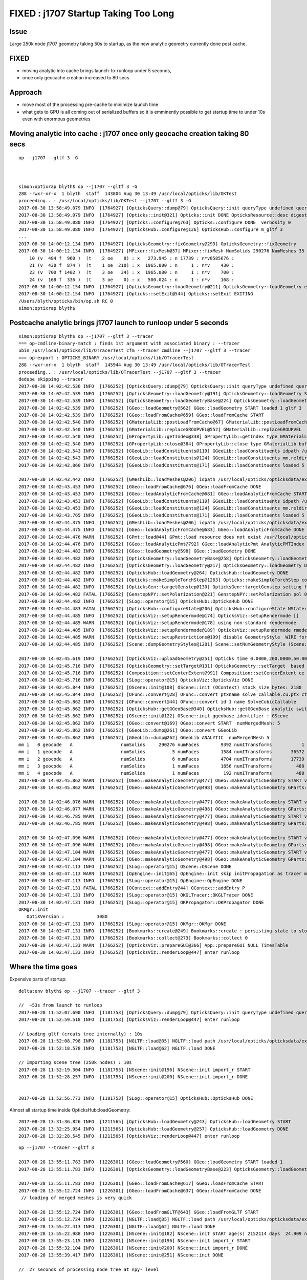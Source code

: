 FIXED : j1707 Startup Taking Too Long 
=========================================

Issue
---------

Large 250k node j1707 geometry taking 50s to startup, as the new analytic
geometry currently done post cache.

FIXED 
-------

* moving analytic into cache brings launch-to-runloop under 5 seconds, 
* once only geocache creation increased to 80 secs


Approach
------------

* move most of the processing pre-cache to minimize launch time
* what gets to GPU is all coming out of serialized buffers so it is emminently possible to 
  get startup time to under 10s even with enormous geometries


Moving analytic into cache : j1707 once only geocache creation taking 80 secs
----------------------------------------------------------------------------------

::

    op --j1707 --gltf 3 -G 



    simon:optixrap blyth$ op --j1707 --gltf 3 -G
    288 -rwxr-xr-x  1 blyth  staff  143804 Aug 30 13:49 /usr/local/opticks/lib/OKTest
    proceeding.. : /usr/local/opticks/lib/OKTest --j1707 --gltf 3 -G
    2017-08-30 13:58:49.079 INFO  [1764927] [OpticksQuery::dump@79] OpticksQuery::init queryType undefined query_string all query_name NULL query_index 0 query_depth 0 no_selection 1
    2017-08-30 13:58:49.079 INFO  [1764927] [Opticks::init@321] Opticks::init DONE OpticksResource::desc digest a181a603769c1f98ad927e7367c7aa51 age.tot_seconds 154305 age.tot_minutes 2571.750 age.tot_hours 42.862 age.tot_days      1.786
    2017-08-30 13:58:49.080 INFO  [1764927] [Opticks::configure@763] Opticks::configure DONE  verbosity 0
    2017-08-30 13:58:49.080 INFO  [1764927] [OpticksHub::configure@126] OpticksHub::configure m_gltf 3
    ...
    2017-08-30 14:00:12.134 INFO  [1764927] [OpticksGeometry::fixGeometry@293] OpticksGeometry::fixGeometry
    2017-08-30 14:00:12.134 INFO  [1764927] [MFixer::fixMesh@37] MFixer::fixMesh NumSolids 290276 NumMeshes 35
        10 (v  484 f  960 )  (t    2 oe    0) : x   273.945 : n 17739 : n*v8585676 :                                    sMask : 975,981,987,993,999, 
        21 (v  430 f  874 )  (t    1 oe  210) : x  1965.000 : n     1 : n*v    430 :                                 unionLS1 : 290269, 
        23 (v  700 f 1402 )  (t    3 oe   34) : x  1965.000 : n     1 : n*v    700 :                               unionSteel : 290271, 
        24 (v  168 f  336 )  (t    3 oe    0) : x   500.024 : n     1 : n*v    168 :                             unionBlocker : 290273, 
    2017-08-30 14:00:12.154 INFO  [1764927] [OpticksGeometry::loadGeometry@211] OpticksGeometry::loadGeometry early exit due to --nogeocache/-G option 
    2017-08-30 14:00:12.154 INFO  [1764927] [Opticks::setExit@544] Opticks::setExit EXITING 
    /Users/blyth/opticks/bin/op.sh RC 0
    simon:optixrap blyth$ 



Postcache analytic brings j1707 launch to runloop under 5 seconds
---------------------------------------------------------------------

::

    simon:optixrap blyth$ op --j1707 --gltf 3 --tracer
    === op-cmdline-binary-match : finds 1st argument with associated binary : --tracer
    ubin /usr/local/opticks/lib/OTracerTest cfm --tracer cmdline --j1707 --gltf 3 --tracer
    === op-export : OPTICKS_BINARY /usr/local/opticks/lib/OTracerTest
    288 -rwxr-xr-x  1 blyth  staff  145944 Aug 30 13:49 /usr/local/opticks/lib/OTracerTest
    proceeding.. : /usr/local/opticks/lib/OTracerTest --j1707 --gltf 3 --tracer
    dedupe skipping --tracer 
    2017-08-30 14:02:42.536 INFO  [1766252] [OpticksQuery::dump@79] OpticksQuery::init queryType undefined query_string all query_name NULL query_index 0 query_depth 0 no_selection 1
    2017-08-30 14:02:42.539 INFO  [1766252] [OpticksGeometry::loadGeometry@191] OpticksGeometry::loadGeometry START, modifyGeometry? 0
    2017-08-30 14:02:42.539 INFO  [1766252] [OpticksGeometry::loadGeometryBase@224] OpticksGeometry::loadGeometryBase START 
    2017-08-30 14:02:42.539 INFO  [1766252] [GGeo::loadGeometry@562] GGeo::loadGeometry START loaded 1 gltf 3
    2017-08-30 14:02:42.539 INFO  [1766252] [GGeo::loadFromCache@659] GGeo::loadFromCache START
    2017-08-30 14:02:42.540 INFO  [1766252] [GMaterialLib::postLoadFromCache@67] GMaterialLib::postLoadFromCache  nore 0 noab 0 nosc 0 xxre 0 xxab 0 xxsc 0 fxre 0 fxab 0 fxsc 0 groupvel 1
    2017-08-30 14:02:42.540 INFO  [1766252] [GMaterialLib::replaceGROUPVEL@552] GMaterialLib::replaceGROUPVEL  ni 15
    2017-08-30 14:02:42.540 INFO  [1766252] [GPropertyLib::getIndex@338] GPropertyLib::getIndex type GMaterialLib TRIGGERED A CLOSE  shortname [Acrylic]
    2017-08-30 14:02:42.540 INFO  [1766252] [GPropertyLib::close@384] GPropertyLib::close type GMaterialLib buf 15,2,39,4
    2017-08-30 14:02:42.543 INFO  [1766252] [GGeoLib::loadConstituents@119] GGeoLib::loadConstituents idpath /usr/local/opticks/opticksdata/export/juno1707/g4_00.a181a603769c1f98ad927e7367c7aa51.dae
    2017-08-30 14:02:42.543 INFO  [1766252] [GGeoLib::loadConstituents@124] GGeoLib::loadConstituents mm.reldir GMergedMesh gp.reldir GParts MAX_MERGED_MESH  10
    2017-08-30 14:02:42.860 INFO  [1766252] [GGeoLib::loadConstituents@171] GGeoLib::loadConstituents loaded 5 ridx (  0,  1,  2,  3,  4,)

    2017-08-30 14:02:43.442 INFO  [1766252] [GMeshLib::loadMeshes@206] idpath /usr/local/opticks/opticksdata/export/juno1707/g4_00.a181a603769c1f98ad927e7367c7aa51.dae
    2017-08-30 14:02:43.453 INFO  [1766252] [GGeo::loadFromCache@676] GGeo::loadFromCache DONE
    2017-08-30 14:02:43.453 INFO  [1766252] [GGeo::loadAnalyticFromCache@681] GGeo::loadAnalyticFromCache START
    2017-08-30 14:02:43.453 INFO  [1766252] [GGeoLib::loadConstituents@119] GGeoLib::loadConstituents idpath /usr/local/opticks/opticksdata/export/juno1707/g4_00.a181a603769c1f98ad927e7367c7aa51.dae
    2017-08-30 14:02:43.453 INFO  [1766252] [GGeoLib::loadConstituents@124] GGeoLib::loadConstituents mm.reldir GMergedMeshAnalytic gp.reldir GPartsAnalytic MAX_MERGED_MESH  10
    2017-08-30 14:02:43.765 INFO  [1766252] [GGeoLib::loadConstituents@171] GGeoLib::loadConstituents loaded 5 ridx (  0,  1,  2,  3,  4,)
    2017-08-30 14:02:44.375 INFO  [1766252] [GMeshLib::loadMeshes@206] idpath /usr/local/opticks/opticksdata/export/juno1707/g4_00.a181a603769c1f98ad927e7367c7aa51.dae
    2017-08-30 14:02:44.475 INFO  [1766252] [GGeo::loadAnalyticFromCache@683] GGeo::loadAnalyticFromCache DONE
    2017-08-30 14:02:44.476 WARN  [1766252] [GPmt::load@44] GPmt::load resource does not exist /usr/local/opticks/opticksdata/export/juno/GPmt/0
    2017-08-30 14:02:44.476 INFO  [1766252] [GGeo::loadAnalyticPmt@792] GGeo::loadAnalyticPmt AnalyticPMTIndex 0 AnalyticPMTSlice ALL Path -
    2017-08-30 14:02:44.482 INFO  [1766252] [GGeo::loadGeometry@598] GGeo::loadGeometry DONE
    2017-08-30 14:02:44.482 INFO  [1766252] [OpticksGeometry::loadGeometryBase@258] OpticksGeometry::loadGeometryBase DONE 
    2017-08-30 14:02:44.482 INFO  [1766252] [OpticksGeometry::loadGeometry@217] OpticksGeometry::loadGeometry DONE 
    2017-08-30 14:02:44.482 INFO  [1766252] [OpticksHub::loadGeometry@264] OpticksHub::loadGeometry DONE
    2017-08-30 14:02:44.482 INFO  [1766252] [Opticks::makeSimpleTorchStep@1263] Opticks::makeSimpleTorchStep config  cfg NULL
    2017-08-30 14:02:44.482 INFO  [1766252] [OpticksGen::targetGenstep@130] OpticksGen::targetGenstep setting frame 3153 -0.6931,0.6589,0.2923,0.0000 0.6890,0.7248,0.0000,0.0000 -0.2119,0.2014,-0.9563,0.0000 4131.5200,-3927.3000,18648.1992,1.0000
    2017-08-30 14:02:44.482 FATAL [1766252] [GenstepNPY::setPolarization@221] GenstepNPY::setPolarization pol 0.0000,0.0000,0.0000,0.0000 npol nan,nan,nan,nan m_polw nan,nan,nan,430.0000
    2017-08-30 14:02:44.482 INFO  [1766252] [SLog::operator@15] OpticksHub::OpticksHub DONE
    2017-08-30 14:02:44.483 FATAL [1766252] [OpticksHub::configureState@206] OpticksHub::configureState NState::description /Users/blyth/.opticks/juno/State state dir /Users/blyth/.opticks/juno/State
    2017-08-30 14:02:44.485 INFO  [1766252] [OpticksViz::setupRendermode@174] OpticksViz::setupRendermode []
    2017-08-30 14:02:44.485 WARN  [1766252] [OpticksViz::setupRendermode@178] using non-standard rendermode 
    2017-08-30 14:02:44.485 INFO  [1766252] [OpticksViz::setupRendermode@189] OpticksViz::setupRendermode rmode axis,genstep,nopstep,photon,record,
    2017-08-30 14:02:44.485 WARN  [1766252] [OpticksViz::setupRestrictions@199] disable GeometryStyle  WIRE for JUNO as too slow 
    2017-08-30 14:02:44.485 INFO  [1766252] [Scene::dumpGeometryStyles@1201] Scene::setNumGeometryStyle (Scene::dumpGeometryStyles) 

    2017-08-30 14:02:45.619 INFO  [1766252] [OpticksViz::uploadGeometry@251] Opticks time 0.0000,200.0000,50.0000,0.0000 space 0.0000,0.0000,0.0000,60000.0000 wavelength 60.0000,820.0000,20.0000,760.0000
    2017-08-30 14:02:45.716 INFO  [1766252] [OpticksGeometry::setTarget@131] OpticksGeometry::setTarget  based on CenterExtent from m_mesh0  target 0 aim 1 ce  0 0 0 60000
    2017-08-30 14:02:45.716 INFO  [1766252] [Composition::setCenterExtent@991] Composition::setCenterExtent ce 0.0000,0.0000,0.0000,60000.0000
    2017-08-30 14:02:45.716 INFO  [1766252] [SLog::operator@15] OpticksViz::OpticksViz DONE
    2017-08-30 14:02:45.844 INFO  [1766252] [OScene::init@108] OScene::init (OContext) stack_size_bytes: 2180
    2017-08-30 14:02:45.844 INFO  [1766252] [OFunc::convert@28] OFunc::convert ptxname solve_callable.cu.ptx ctxname solve_callable funcnames  SolveCubicCallable num_funcs 1
    2017-08-30 14:02:45.862 INFO  [1766252] [OFunc::convert@44] OFunc::convert id 1 name SolveCubicCallable
    2017-08-30 14:02:45.862 INFO  [1766252] [OpticksHub::getGGeoBase@340] OpticksHub::getGGeoBase analytic switch   m_gltf 3 ggb GScene
    2017-08-30 14:02:45.862 INFO  [1766252] [OScene::init@122] OScene::init ggeobase identifier : GScene
    2017-08-30 14:02:45.862 INFO  [1766252] [OGeo::convert@169] OGeo::convert START  numMergedMesh: 5
    2017-08-30 14:02:45.862 INFO  [1766252] [GGeoLib::dump@261] OGeo::convert GGeoLib
    2017-08-30 14:02:45.862 INFO  [1766252] [GGeoLib::dump@262] GGeoLib ANALYTIC  numMergedMesh 5
    mm i   0 geocode   A                  numSolids     290276 numFaces        9392 numITransforms           1
    mm i   1 geocode   A                  numSolids          5 numFaces        1584 numITransforms       36572
    mm i   2 geocode   A                  numSolids          6 numFaces        4704 numITransforms       17739
    mm i   3 geocode   A                  numSolids          1 numFaces        1856 numITransforms         480
    mm i   4 geocode   A                  numSolids          1 numFaces         192 numITransforms         480
    2017-08-30 14:02:45.862 WARN  [1766252] [OGeo::makeAnalyticGeometry@477] OGeo::makeAnalyticGeometry START verbosity 0 mm 0
    2017-08-30 14:02:45.862 WARN  [1766252] [OGeo::makeAnalyticGeometry@498] OGeo::makeAnalyticGeometry GParts::close NOT NEEDED 

    2017-08-30 14:02:46.076 WARN  [1766252] [OGeo::makeAnalyticGeometry@477] OGeo::makeAnalyticGeometry START verbosity 0 mm 1
    2017-08-30 14:02:46.077 WARN  [1766252] [OGeo::makeAnalyticGeometry@498] OGeo::makeAnalyticGeometry GParts::close NOT NEEDED 
    2017-08-30 14:02:46.785 WARN  [1766252] [OGeo::makeAnalyticGeometry@477] OGeo::makeAnalyticGeometry START verbosity 0 mm 2
    2017-08-30 14:02:46.785 WARN  [1766252] [OGeo::makeAnalyticGeometry@498] OGeo::makeAnalyticGeometry GParts::close NOT NEEDED 

    2017-08-30 14:02:47.096 WARN  [1766252] [OGeo::makeAnalyticGeometry@477] OGeo::makeAnalyticGeometry START verbosity 0 mm 3
    2017-08-30 14:02:47.096 WARN  [1766252] [OGeo::makeAnalyticGeometry@498] OGeo::makeAnalyticGeometry GParts::close NOT NEEDED 
    2017-08-30 14:02:47.104 WARN  [1766252] [OGeo::makeAnalyticGeometry@477] OGeo::makeAnalyticGeometry START verbosity 0 mm 4
    2017-08-30 14:02:47.104 WARN  [1766252] [OGeo::makeAnalyticGeometry@498] OGeo::makeAnalyticGeometry GParts::close NOT NEEDED 
    2017-08-30 14:02:47.113 INFO  [1766252] [SLog::operator@15] OScene::OScene DONE
    2017-08-30 14:02:47.113 WARN  [1766252] [OpEngine::init@65] OpEngine::init skip initPropagation as tracer mode is active  
    2017-08-30 14:02:47.113 INFO  [1766252] [SLog::operator@15] OpEngine::OpEngine DONE
    2017-08-30 14:02:47.131 FATAL [1766252] [OContext::addEntry@44] OContext::addEntry P
    2017-08-30 14:02:47.131 INFO  [1766252] [SLog::operator@15] OKGLTracer::OKGLTracer DONE
    2017-08-30 14:02:47.131 INFO  [1766252] [SLog::operator@15] OKPropagator::OKPropagator DONE
    OKMgr::init
       OptiXVersion :            3080
    2017-08-30 14:02:47.131 INFO  [1766252] [SLog::operator@15] OKMgr::OKMgr DONE
    2017-08-30 14:02:47.131 INFO  [1766252] [Bookmarks::create@249] Bookmarks::create : persisting state to slot 0
    2017-08-30 14:02:47.131 INFO  [1766252] [Bookmarks::collect@273] Bookmarks::collect 0
    2017-08-30 14:02:47.133 WARN  [1766252] [OpticksViz::prepareGUI@366] App::prepareGUI NULL TimesTable 
    2017-08-30 14:02:47.133 INFO  [1766252] [OpticksViz::renderLoop@447] enter runloop 






Where the time goes
----------------------

Expensive parts of startup::

    delta:env blyth$ op --j1707 --tracer --gltf 3 

    //  ~53s from launch to runloop 
    2017-08-28 11:52:07.690 INFO  [1181753] [OpticksQuery::dump@79] OpticksQuery::init queryType undefined query_string all query_name NULL query_index 0 query_depth 0 no_selection 1
    2017-08-28 11:52:59.518 INFO  [1181753] [OpticksViz::renderLoop@447] enter runloop 

    // Loading gltf (creats tree internally) : 10s
    2017-08-28 11:52:08.798 INFO  [1181753] [NGLTF::load@35] NGLTF::load path /usr/local/opticks/opticksdata/export/juno1707/g4_00.gltf
    2017-08-28 11:52:18.578 INFO  [1181753] [NGLTF::load@62] NGLTF::load DONE

    // Importing scene tree (250k nodes) : 10s
    2017-08-28 11:52:19.304 INFO  [1181753] [NScene::init@196] NScene::init import_r START 
    2017-08-28 11:52:28.257 INFO  [1181753] [NScene::init@200] NScene::init import_r DONE 


    2017-08-28 11:52:56.773 INFO  [1181753] [SLog::operator@15] OpticksHub::OpticksHub DONE


Almost all startup time inside OpticksHub::loadGeometry::

    2017-08-28 13:31:36.826 INFO  [1211565] [OpticksHub::loadGeometry@243] OpticksHub::loadGeometry START
    2017-08-28 13:32:25.954 INFO  [1211565] [OpticksHub::loadGeometry@257] OpticksHub::loadGeometry DONE
    2017-08-28 13:32:28.545 INFO  [1211565] [OpticksViz::renderLoop@447] enter runloop 


::

    op --j1707 --tracer --gltf 3 

    2017-08-28 13:55:11.783 INFO  [1226301] [GGeo::loadGeometry@560] GGeo::loadGeometry START loaded 1
    2017-08-28 13:55:11.783 INFO  [1226301] [OpticksGeometry::loadGeometryBase@223] OpticksGeometry::loadGeometryBase START 

    2017-08-28 13:55:11.783 INFO  [1226301] [GGeo::loadFromCache@617] GGeo::loadFromCache START
    2017-08-28 13:55:12.724 INFO  [1226301] [GGeo::loadFromCache@637] GGeo::loadFromCache DONE  
     // loading of merged meshes is very quick

    2017-08-28 13:55:12.724 INFO  [1226301] [GGeo::loadFromGLTF@643] GGeo::loadFromGLTF START
    2017-08-28 13:55:12.724 INFO  [1226301] [NGLTF::load@35] NGLTF::load path /usr/local/opticks/opticksdata/export/juno1707/g4_00.gltf
    2017-08-28 13:55:22.413 INFO  [1226301] [NGLTF::load@62] NGLTF::load DONE
    2017-08-28 13:55:22.988 INFO  [1226301] [NScene::init@182] NScene::init START age(s) 2152114 days  24.909 num_gltf_nodes 290276
    2017-08-28 13:55:23.115 INFO  [1226301] [NScene::init@196] NScene::init import_r START 
    2017-08-28 13:55:32.104 INFO  [1226301] [NScene::init@200] NScene::init import_r DONE 
    2017-08-28 13:55:39.417 INFO  [1226301] [NScene::init@251] NScene::init DONE

    //  27 seconds of processing node tree at npy- level     

    2017-08-28 13:55:39.420 INFO  [1226301] [GScene::init@146] GScene::init START
    2017-08-28 13:55:39.420 INFO  [1226301] [GScene::importMeshes@271] GScene::importMeshes START num_meshes 35
    2017-08-28 13:55:39.471 INFO  [1226301] [GScene::importMeshes@318] GScene::importMeshes DONE num_meshes 35

    2017-08-28 13:55:39.809 INFO  [1226301] [*GScene::createVolumeTree@553] GScene::createVolumeTree START 
    2017-08-28 13:55:46.369 INFO  [1226301] [*GScene::createVolumeTree@573] GScene::createVolumeTree DONE num_nodes: 290276
    // 7 seconds

    2017-08-28 13:55:47.115 INFO  [1226301] [GScene::makeMergedMeshAndInstancedBuffers@919] GScene::makeMergedMeshAndInstancedBuffers.START
    2017-08-28 13:56:00.582 INFO  [1226301] [GScene::makeMergedMeshAndInstancedBuffers@973] GScene::makeMergedMeshAndInstancedBuffers DONE
    // 13 seconds 

    2017-08-28 13:56:00.957 INFO  [1226301] [GGeo::loadFromGLTF@658] GGeo::loadFromGLTF DONE
    2017-08-28 13:56:00.959 INFO  [1226301] [OpticksGeometry::loadGeometryBase@257] OpticksGeometry::loadGeometryBase DONE 
    2017-08-28 13:56:00.959 INFO  [1226301] [GGeo::loadGeometry@581] GGeo::loadGeometry DONE




All Time In Here : But what is needed subsequently ?  What about full GGeo persisting ?
----------------------------------------------------------------------------------------

::

    239 void OpticksHub::loadGeometry()
    240 {
    241     assert(m_geometry == NULL && "OpticksHub::loadGeometry should only be called once");
    242 
    243     LOG(info) << "OpticksHub::loadGeometry START" ;
    244 
    245     m_geometry = new OpticksGeometry(this);   // m_lookup is set into m_ggeo here 
    246 
    247     m_geometry->loadGeometry();
    248 
    249     //   Lookup A and B are now set ...
    250     //      A : by OpticksHub::configureLookupA (ChromaMaterialMap.json)
    251     //      B : on GGeo loading in GGeo::setupLookup
    252 
    253     m_ggeo = m_geometry->getGGeo();
    254 
    255     m_ggeo->setComposition(m_composition);
    256 
    257     LOG(info) << "OpticksHub::loadGeometry DONE" ;
    258 }
    259 


Approach
-------------

Objective is not how to speed up this loading/parsing etc.. 
as it can be done once only and cached. 

Thus questions are:

* what does the processing yield ?
* is there persistancy handling for it ?
* where to implement caching ?

* what is actually needed to run simulation ? (ie what of GGeo is used in oxrap ?)
* what is actually needed to run vizualization ? (ie what of GGeo is used in oglrap ?)


oglrap
~~~~~~~~~~

Scene

    Looks like Scene and Renderers really only need the GMergedMesh buffers

    Scene::uploadGeometry 
    Scene::uploadGeometryGlobal
    Scene::uploadGeometryInstanced  


GUI
    materialLib, surfaceLib, flagNames ...


oxrap
~~~~~~~

OGeo
    GGeoLib access to GMergedMesh 

    OGeo::makeAnalyticGeometry(GMergedMesh* mm)
    needs GParts* 

    is that persisted ? 


GMergedMesh : looks like GParts not currently persisted 
~~~~~~~~~~~~~~~~~~~~~~~~~~~~~~~~~~~~~~~~~~~~~~~~~~~~~~~~~~~~

::

     83 private:
     84     // transients that do not need persisting, persistables are down in GMesh
     85     unsigned     m_cur_vertices ;
     86     unsigned     m_cur_faces ;
     87     unsigned     m_cur_solid ;
     88     unsigned     m_num_csgskip ;
     89     GNode*       m_cur_base ;
     90     GParts*      m_parts ;
     91     std::map<unsigned int, unsigned int> m_mesh_usage ;
     92 



GParts : has save but no load
~~~~~~~~~~~~~~~~~~~~~~~~~~~~~~~~

GParts actually is made from NCSG which is loaded, mesh combination results 
in concatenation of GParts ... so seems need GParts persisting, to 
fit in clearly with GMergedMesh persisting. 

::

     40         NCSG* tree = NCSG::FromNode( n , config  );
     41         
     42         GParts* pts = GParts::make( tree, spec, verbosity ) ;
     43         pts->dump("GPartsTest");



GScene : looks to be purely internal to GGeo analytic preparer : ie not needed beyond the cache
~~~~~~~~~~~~~~~~~~~~~~~~~~~~~~~~~~~~~~~~~~~~~~~~~~~~~~~~~~~~~~~~~~~~~~~~~~~~~~~~~~~~~~~~~~~~~~~~~~~


GGeo : is too monolithic to persist the whole shebang, but most of its libs are persisted (to some extent) already
~~~~~~~~~~~~~~~~~~~~~~~~~~~~~~~~~~~~~~~~~~~~~~~~~~~~~~~~~~~~~~~~~~~~~~~~~~~~~~~~~~~~~~~~~~~~~~~~~~~~~~~~~~~~~~~~~~~~~

* aim to move GGeo users to using the libs rather than the monolith itself
* actually the move to GGeoBase is in that direction (GScene and GGeo are the two GGeoBase subclasses)



Example Log
-----------------

::


    // :set nowrap

    delta:env blyth$ op --j1707 --tracer --gltf 3 
    === op-cmdline-binary-match : finds 1st argument with associated binary : --tracer
    ubin /usr/local/opticks/lib/OTracerTest cfm --tracer cmdline --j1707 --tracer --gltf 3
    === op-export : OPTICKS_BINARY /usr/local/opticks/lib/OTracerTest
    288 -rwxr-xr-x  1 blyth  staff  145944 Aug 23 12:01 /usr/local/opticks/lib/OTracerTest
    proceeding.. : /usr/local/opticks/lib/OTracerTest --j1707 --tracer --gltf 3
    dedupe skipping --tracer 
    2017-08-28 11:52:07.690 INFO  [1181753] [OpticksQuery::dump@79] OpticksQuery::init queryType undefined query_string all query_name NULL query_index 0 query_depth 0 no_selection 1
    2017-08-28 11:52:07.692 INFO  [1181753] [Opticks::init@319] Opticks::init DONE OpticksResource::desc digest a181a603769c1f98ad927e7367c7aa51 age.tot_seconds 2064734 age.tot_minutes 34412.234 age.tot_hours 573.537 age.tot_days     23.897
    2017-08-28 11:52:07.694 WARN  [1181753] [BTree::loadTree@48] BTree.loadTree: can't find file /usr/local/opticks/opticksdata/export/juno/ChromaMaterialMap.json
    2017-08-28 11:52:07.699 FATAL [1181753] [NSensorList::read@133] NSensorList::read failed to open /usr/local/opticks/opticksdata/export/juno1707/g4_00.idmap
    2017-08-28 11:52:07.700 INFO  [1181753] [*GMergedMesh::load@631] GMergedMesh::load dir /usr/local/opticks/opticksdata/export/juno1707/g4_00.a181a603769c1f98ad927e7367c7aa51.dae/GMergedMesh/0 -> cachedir /usr/local/opticks/opticksdata/export/juno1707/g4_00.a181a603769c1f98ad927e7367c7aa51.dae/GMergedMesh/0 index 0 version (null) existsdir 1
    2017-08-28 11:52:08.039 INFO  [1181753] [*GMergedMesh::load@631] GMergedMesh::load dir /usr/local/opticks/opticksdata/export/juno1707/g4_00.a181a603769c1f98ad927e7367c7aa51.dae/GMergedMesh/1 -> cachedir /usr/local/opticks/opticksdata/export/juno1707/g4_00.a181a603769c1f98ad927e7367c7aa51.dae/GMergedMesh/1 index 1 version (null) existsdir 1
    2017-08-28 11:52:08.101 INFO  [1181753] [*GMergedMesh::load@631] GMergedMesh::load dir /usr/local/opticks/opticksdata/export/juno1707/g4_00.a181a603769c1f98ad927e7367c7aa51.dae/GMergedMesh/2 -> cachedir /usr/local/opticks/opticksdata/export/juno1707/g4_00.a181a603769c1f98ad927e7367c7aa51.dae/GMergedMesh/2 index 2 version (null) existsdir 1
    2017-08-28 11:52:08.148 INFO  [1181753] [*GMergedMesh::load@631] GMergedMesh::load dir /usr/local/opticks/opticksdata/export/juno1707/g4_00.a181a603769c1f98ad927e7367c7aa51.dae/GMergedMesh/3 -> cachedir /usr/local/opticks/opticksdata/export/juno1707/g4_00.a181a603769c1f98ad927e7367c7aa51.dae/GMergedMesh/3 index 3 version (null) existsdir 1
    2017-08-28 11:52:08.155 INFO  [1181753] [*GMergedMesh::load@631] GMergedMesh::load dir /usr/local/opticks/opticksdata/export/juno1707/g4_00.a181a603769c1f98ad927e7367c7aa51.dae/GMergedMesh/4 -> cachedir /usr/local/opticks/opticksdata/export/juno1707/g4_00.a181a603769c1f98ad927e7367c7aa51.dae/GMergedMesh/4 index 4 version (null) existsdir 1
    2017-08-28 11:52:08.758 INFO  [1181753] [GMeshLib::loadMeshes@206] idpath /usr/local/opticks/opticksdata/export/juno1707/g4_00.a181a603769c1f98ad927e7367c7aa51.dae
    2017-08-28 11:52:08.788 INFO  [1181753] [GMaterialLib::postLoadFromCache@67] GMaterialLib::postLoadFromCache  nore 0 noab 0 nosc 0 xxre 0 xxab 0 xxsc 0 fxre 0 fxab 0 fxsc 0 groupvel 1
    2017-08-28 11:52:08.788 INFO  [1181753] [GMaterialLib::replaceGROUPVEL@552] GMaterialLib::replaceGROUPVEL  ni 15
    2017-08-28 11:52:08.788 INFO  [1181753] [GPropertyLib::getIndex@338] GPropertyLib::getIndex type GMaterialLib TRIGGERED A CLOSE  shortname [Acrylic]
    2017-08-28 11:52:08.788 INFO  [1181753] [GPropertyLib::close@384] GPropertyLib::close type GMaterialLib buf 15,2,39,4
    2017-08-28 11:52:08.797 WARN  [1181753] [*GPmt::load@44] GPmt::load resource does not exist /usr/local/opticks/opticksdata/export/juno/GPmt/0
    2017-08-28 11:52:08.797 INFO  [1181753] [GGeo::loadAnalyticPmt@764] GGeo::loadAnalyticPmt AnalyticPMTIndex 0 AnalyticPMTSlice ALL Path -
    2017-08-28 11:52:08.798 INFO  [1181753] [NGLTF::load@35] NGLTF::load path /usr/local/opticks/opticksdata/export/juno1707/g4_00.gltf
    2017-08-28 11:52:18.578 INFO  [1181753] [NGLTF::load@62] NGLTF::load DONE
    2017-08-28 11:52:19.151 INFO  [1181753] [NSceneConfig::NSceneConfig@48] NSceneConfig::NSceneConfig cfg [check_surf_containment=0,check_aabb_containment=0]
            check_surf_containment :                    0
            check_aabb_containment :                    0
    2017-08-28 11:52:19.152 WARN  [1181753] [NScene::load_asset_extras@301] NScene::load_asset_extras verbosity increase from scene gltf  extras_verbosity 1 m_verbosity 0
    2017-08-28 11:52:19.152 INFO  [1181753] [NScene::init@182] NScene::init START age(s) 2144731 days  24.823 num_gltf_nodes 290276
    2017-08-28 11:52:19.272 INFO  [1181753] [NScene::load_csg_metadata@336] NScene::load_csg_metadata verbosity 1 num_meshes 35
    2017-08-28 11:52:19.304 INFO  [1181753] [NScene::init@196] NScene::init import_r START 
    2017-08-28 11:52:28.257 INFO  [1181753] [NScene::init@200] NScene::init import_r DONE 
    2017-08-28 11:52:28.257 INFO  [1181753] [NScene::init@204] NScene::init triple_debug  num_gltf_nodes 290276 triple_mismatch 10932
    2017-08-28 11:52:28.431 INFO  [1181753] [NScene::postimportnd@616] NScene::postimportnd numNd 290276 num_selected 290276 dbgnode -1 dbgnode_list 0 verbosity 1
    2017-08-28 11:52:32.179 INFO  [1181753] [NScene::count_progeny_digests@990] NScene::count_progeny_digests verbosity 1 node_count 290276 digest_size 35
     (**) candidates fulfil repeat/vert cuts   
     (##) selected survive contained-repeat disqualification 
     **  ##  idx   0 pdig 68a31892bccd1741cc098d232c702605 num_pdig  36572 num_progeny      4 NScene::meshmeta mesh_id  22 lvidx  20 height  1 soname        PMT_3inch_pmt_solid0x1c9e270 lvname              PMT_3inch_log0x1c9ef80
     **      idx   1 pdig 683529bb1b0fedc340f2ebce47468395 num_pdig  36572 num_progeny      0 NScene::meshmeta mesh_id  26 lvidx  19 height  0 soname       PMT_3inch_cntr_solid0x1c9e640 lvname         PMT_3inch_cntr_log0x1c9f1f0
     **      idx   2 pdig c81fb13777b701cb8ce6cdb7f0661f1b num_pdig  36572 num_progeny      0 NScene::meshmeta mesh_id  25 lvidx  17 height  0 soname PMT_3inch_inner2_solid_ell_helper0x1c9e5d0 lvname       PMT_3inch_inner2_log0x1c9f120
     **      idx   3 pdig 83a5a282f092aa7baf6982b54227bb54 num_pdig  36572 num_progeny      0 NScene::meshmeta mesh_id  24 lvidx  16 height  0 soname PMT_3inch_inner1_solid_ell_helper0x1c9e510 lvname       PMT_3inch_inner1_log0x1c9f050
     **      idx   4 pdig 50308873a9847d1c2c2029b6c9de7eeb num_pdig  36572 num_progeny      2 NScene::meshmeta mesh_id  23 lvidx  18 height  0 soname PMT_3inch_body_solid_ell_ell_helper0x1c9e4a0 lvname         PMT_3inch_body_log0x1c9eef0
     **      idx   5 pdig 27a989a1aeab2b96cedd2b6c4a7cba2f num_pdig  17739 num_progeny      0 NScene::meshmeta mesh_id  17 lvidx  10 height  2 soname                      sMask0x1816f50 lvname                      lMask0x18170e0
     **      idx   6 pdig e39a411b54c3ce46fd382fef7f632157 num_pdig  17739 num_progeny      0 NScene::meshmeta mesh_id  21 lvidx  12 height  4 soname    PMT_20inch_inner2_solid0x1863010 lvname      PMT_20inch_inner2_log0x1863310
     **      idx   7 pdig 74d8ce91d143cad52fad9d3661dded18 num_pdig  17739 num_progeny      0 NScene::meshmeta mesh_id  20 lvidx  11 height  4 soname    PMT_20inch_inner1_solid0x1814a90 lvname      PMT_20inch_inner1_log0x1863280
     **      idx   8 pdig a80803364fbf92f1b083ebff420b6134 num_pdig  17739 num_progeny      2 NScene::meshmeta mesh_id  19 lvidx  13 height  3 soname      PMT_20inch_body_solid0x1813ec0 lvname        PMT_20inch_body_log0x1863160
     **      idx   9 pdig 6b1283d04ffc8a27e19f84e2bec2ddd6 num_pdig  17739 num_progeny      3 NScene::meshmeta mesh_id  18 lvidx  14 height  3 soname       PMT_20inch_pmt_solid0x1813600 lvname             PMT_20inch_log0x18631f0
     **  ##  idx  10 pdig 8cbe68d7d5c763820ff67b8088e0de98 num_pdig  17739 num_progeny      5 NScene::meshmeta mesh_id  16 lvidx  15 height  0 soname              sMask_virtual0x18163c0 lvname               lMaskVirtual0x1816910
     **  ##  idx  11 pdig ad8b68a55505a09ac7578f32418904b3 num_pdig    480 num_progeny      0 NScene::meshmeta mesh_id  15 lvidx   9 height  2 soname                 sFasteners0x1506180 lvname                 lFasteners0x1506370
     **  ##  idx  12 pdig f93b8bbbac89ea22bac0bf188ba49a61 num_pdig    480 num_progeny      0 NScene::meshmeta mesh_id  14 lvidx   8 height  1 soname                     sStrut0x14ddd50 lvname                     lSteel0x14dde40
             idx  13 pdig 7e51746feafa7f2621f71943da8f603c num_pdig      1 num_progeny      0 NScene::meshmeta mesh_id  13 lvidx   6 height  1 soname                    sTarget0x14dd640 lvname                    lTarget0x14dd830
             idx  14 pdig c1cb7d90c1b21d9244fb041363a01416 num_pdig      1 num_progeny      1 NScene::meshmeta mesh_id  12 lvidx   7 height  1 soname                   sAcrylic0x14dd0a0 lvname                   lAcrylic0x14dd290
             idx  15 pdig 2a8e6c1bbc5183cd347725e7525758de num_pdig      1 num_progeny 290264 NScene::meshmeta mesh_id  11 lvidx  29 height  1 soname                sInnerWater0x14dcb00 lvname                lInnerWater0x14dccf0
             idx  16 pdig 9c629989608370c2cfcdd13000efd779 num_pdig      1 num_progeny 290265 NScene::meshmeta mesh_id  10 lvidx  30 height  1 soname             sReflectorInCD0x14dc560 lvname             lReflectorInCD0x14dc750
             idx  17 pdig d05b109737bc8db360f7c1d7c9e435ce num_pdig      1 num_progeny 290275 NScene::meshmeta mesh_id   0 lvidx  34 height  0 soname                     sWorld0x14d9850 lvname                     lWorld0x14d9c00
             idx  18 pdig 1401822f0db9e6eecdff1c2bf1ccfdc7 num_pdig      1 num_progeny 290266 NScene::meshmeta mesh_id   9 lvidx  31 height  0 soname            sOuterWaterPool0x14dbc70 lvname            lOuterWaterPool0x14dbd60
             idx  19 pdig 5b3b8c2e2e10f565302ca085917c5b6e num_pdig      1 num_progeny 290267 NScene::meshmeta mesh_id   8 lvidx  32 height  0 soname                sPoolLining0x14db2e0 lvname                lPoolLining0x14db8b0
             idx  20 pdig b0b2c346a748c9d728a3d8820ab0f4fa num_pdig      1 num_progeny 290268 NScene::meshmeta mesh_id   7 lvidx  33 height  0 soname                sBottomRock0x14dab90 lvname                   lBtmRock0x14db220
             idx  21 pdig 3d2f8900f2e49c02b481c2f717aa9020 num_pdig      1 num_progeny      0 NScene::meshmeta mesh_id   6 lvidx   2 height  1 soname           Upper_Tyvek_tube0x2547990 lvname         lUpperChimneyTyvek0x2547c80
             idx  22 pdig 4e44f1ac85cd60e3caa56bfd4afb675e num_pdig      1 num_progeny      0 NScene::meshmeta mesh_id   5 lvidx   1 height  1 soname           Upper_Steel_tube0x2547890 lvname         lUpperChimneySteel0x2547bb0
             idx  23 pdig 011ecee7d295c066ae68d4396215c3d0 num_pdig      1 num_progeny      0 NScene::meshmeta mesh_id   4 lvidx   0 height  0 soname              Upper_LS_tube0x2547790 lvname            lUpperChimneyLS0x2547ae0
             idx  24 pdig 0b6f5322017121bc6a01b06429b96ce1 num_pdig      1 num_progeny      3 NScene::meshmeta mesh_id   3 lvidx   3 height  0 soname              Upper_Chimney0x25476d0 lvname              lUpperChimney0x2547a50
             idx  25 pdig 233607c26ba9bdb41341dd85c6e2d272 num_pdig      1 num_progeny      4 NScene::meshmeta mesh_id   2 lvidx   4 height  0 soname                   sExpHall0x14da850 lvname                   lExpHall0x14da8d0
             idx  26 pdig 7f1ea14cfc666324859d3ab689041406 num_pdig      1 num_progeny      5 NScene::meshmeta mesh_id   1 lvidx   5 height  0 soname                   sTopRock0x14da370 lvname                   lTopRock0x14da5a0
             idx  27 pdig 8ea531d2ec901e4d1bda3f1db96f6ff6 num_pdig      1 num_progeny      5 NScene::meshmeta mesh_id  27 lvidx  26 height  1 soname            upper_tubeTyvek0x254a890 lvname              lLowerChimney0x254aa20
             idx  28 pdig 29bdbc822df2e6c13dcf4afe6913525f num_pdig      1 num_progeny      0 NScene::meshmeta mesh_id  28 lvidx  21 height  3 soname                   unionLS10x2548db0 lvname         lLowerChimneyTyvek0x254ab60
             idx  29 pdig 70b48809e0305276c9defa82d51fb48c num_pdig      1 num_progeny      0 NScene::meshmeta mesh_id  29 lvidx  22 height  1 soname                AcrylicTube0x2548f40 lvname       lLowerChimneyAcrylic0x254ac30
             idx  30 pdig 4db87140662bd68076ef786f7163cedc num_pdig      1 num_progeny      0 NScene::meshmeta mesh_id  30 lvidx  23 height  4 soname                 unionSteel0x2549960 lvname         lLowerChimneySteel0x254ad00
             idx  31 pdig 6912d4b84d2d2e7f6cfd02bc50fe664b num_pdig      1 num_progeny      1 NScene::meshmeta mesh_id  31 lvidx  25 height  1 soname                   unionLS10x2549c00 lvname            lLowerChimneyLS0x254ad90
             idx  32 pdig 817808d063b210535f9a3ebbf173ea3d num_pdig      1 num_progeny      0 NScene::meshmeta mesh_id  32 lvidx  24 height  5 soname               unionBlocker0x254a570 lvname       lLowerChimneyBlocker0x254ae60
             idx  33 pdig e3f8899d3e08412c1a95878e3d4e9943 num_pdig      1 num_progeny      1 NScene::meshmeta mesh_id  33 lvidx  28 height  0 soname                  sSurftube0x2548170 lvname                  lSurftube0x254b8d0
             idx  34 pdig 5ff05a9d6ad1d0373d6cfaf43a9d1228 num_pdig      1 num_progeny      0 NScene::meshmeta mesh_id  34 lvidx  27 height  0 soname               svacSurftube0x254ba10 lvname               lvacSurftube0x254ba90
    2017-08-28 11:52:34.748 INFO  [1181753] [NScene::labelTree@1391] NScene::labelTree label_count (non-zero ridx labelTree_r) 290254 num_repeat_candidates 4
    2017-08-28 11:52:34.748 INFO  [1181753] [NScene::dumpRepeatCount@1429] NScene::dumpRepeatCount m_verbosity 1
     ridx   1 count 182860
     ridx   2 count 106434
     ridx   3 count   480
     ridx   4 count   480
    2017-08-28 11:52:34.748 INFO  [1181753] [NScene::dumpRepeatCount@1446] NScene::dumpRepeatCount totCount 290254
    2017-08-28 11:52:35.384 INFO  [1181753] [NScene::postimportmesh@634] NScene::postimportmesh numNd 290276 dbgnode -1 dbgnode_list 0 verbosity 1
    2017-08-28 11:52:35.384 INFO  [1181753] [BConfig::dump@39] NScene::postimportmesh.cfg eki 13
                      check_surf_containment : 0
                      check_aabb_containment : 0
                          disable_instancing : 0
                           csg_bbox_analytic : 0
                               csg_bbox_poly : 0
                            csg_bbox_parsurf : 0
                             csg_bbox_g4poly : 0
                             parsurf_epsilon : -5
                              parsurf_target : 200
                               parsurf_level : 2
                              parsurf_margin : 0
                                   verbosity : 0
                                  polygonize : 1
    2017-08-28 11:52:35.384 INFO  [1181753] [NSceneConfig::dump@72] bbox_type_string : CSG_BBOX_PARSURF
    2017-08-28 11:52:35.384 INFO  [1181753] [NScene::init@251] NScene::init DONE
    2017-08-28 11:52:35.388 INFO  [1181753] [GScene::init@146] GScene::init START
    2017-08-28 11:52:35.388 INFO  [1181753] [GScene::importMeshes@272] GScene::importMeshes START num_meshes 35
    2017-08-28 11:52:35.392 INFO  [1181753] [GMeshLib::add@178] GMeshLib::add (GMesh) index    0 name sWorld0x14d9850
    2017-08-28 11:52:35.395 INFO  [1181753] [GMeshLib::add@178] GMeshLib::add (GMesh) index    1 name sTopRock0x14da370
    2017-08-28 11:52:35.397 INFO  [1181753] [GMeshLib::add@178] GMeshLib::add (GMesh) index    2 name sExpHall0x14da850
    2017-08-28 11:52:35.399 INFO  [1181753] [GMeshLib::add@178] GMeshLib::add (GMesh) index    3 name Upper_Chimney0x25476d0
    2017-08-28 11:52:35.401 INFO  [1181753] [GMeshLib::add@178] GMeshLib::add (GMesh) index    4 name Upper_LS_tube0x2547790
    2017-08-28 11:52:35.401 INFO  [1181753] [GMeshLib::add@178] GMeshLib::add (GMesh) index    5 name Upper_Steel_tube0x2547890
    2017-08-28 11:52:35.401 INFO  [1181753] [GMeshLib::add@178] GMeshLib::add (GMesh) index    6 name Upper_Tyvek_tube0x2547990
    2017-08-28 11:52:35.404 INFO  [1181753] [GMeshLib::add@178] GMeshLib::add (GMesh) index    7 name sBottomRock0x14dab90
    2017-08-28 11:52:35.406 INFO  [1181753] [GMeshLib::add@178] GMeshLib::add (GMesh) index    8 name sPoolLining0x14db2e0
    2017-08-28 11:52:35.409 INFO  [1181753] [GMeshLib::add@178] GMeshLib::add (GMesh) index    9 name sOuterWaterPool0x14dbc70
    2017-08-28 11:52:35.411 INFO  [1181753] [GMeshLib::add@178] GMeshLib::add (GMesh) index   10 name sReflectorInCD0x14dc560
    2017-08-28 11:52:35.413 INFO  [1181753] [GMeshLib::add@178] GMeshLib::add (GMesh) index   11 name sInnerWater0x14dcb00
    2017-08-28 11:52:35.415 INFO  [1181753] [GMeshLib::add@178] GMeshLib::add (GMesh) index   12 name sAcrylic0x14dd0a0
    2017-08-28 11:52:35.417 INFO  [1181753] [GMeshLib::add@178] GMeshLib::add (GMesh) index   13 name sTarget0x14dd640
    2017-08-28 11:52:35.417 INFO  [1181753] [GMeshLib::add@178] GMeshLib::add (GMesh) index   14 name sStrut0x14ddd50
    2017-08-28 11:52:35.418 INFO  [1181753] [GMeshLib::add@178] GMeshLib::add (GMesh) index   15 name sFasteners0x1506180
    2017-08-28 11:52:35.420 INFO  [1181753] [GMeshLib::add@178] GMeshLib::add (GMesh) index   16 name sMask_virtual0x18163c0
    2017-08-28 11:52:35.420 INFO  [1181753] [GMeshLib::add@178] GMeshLib::add (GMesh) index   17 name sMask0x1816f50
    2017-08-28 11:52:35.422 INFO  [1181753] [GMeshLib::add@178] GMeshLib::add (GMesh) index   18 name PMT_20inch_pmt_solid0x1813600
    2017-08-28 11:52:35.424 INFO  [1181753] [GMeshLib::add@178] GMeshLib::add (GMesh) index   19 name PMT_20inch_body_solid0x1813ec0
    2017-08-28 11:52:35.426 INFO  [1181753] [GMeshLib::add@178] GMeshLib::add (GMesh) index   20 name PMT_20inch_inner1_solid0x1814a90
    2017-08-28 11:52:35.428 INFO  [1181753] [GMeshLib::add@178] GMeshLib::add (GMesh) index   21 name PMT_20inch_inner2_solid0x1863010
    2017-08-28 11:52:35.430 INFO  [1181753] [GMeshLib::add@178] GMeshLib::add (GMesh) index   22 name PMT_3inch_pmt_solid0x1c9e270
    2017-08-28 11:52:35.432 INFO  [1181753] [GMeshLib::add@178] GMeshLib::add (GMesh) index   23 name PMT_3inch_body_solid_ell_ell_helper0x1c9e4a0
    2017-08-28 11:52:35.432 INFO  [1181753] [GMeshLib::add@178] GMeshLib::add (GMesh) index   24 name PMT_3inch_inner1_solid_ell_helper0x1c9e510
    2017-08-28 11:52:35.435 INFO  [1181753] [GMeshLib::add@178] GMeshLib::add (GMesh) index   25 name PMT_3inch_inner2_solid_ell_helper0x1c9e5d0
    2017-08-28 11:52:35.435 INFO  [1181753] [GMeshLib::add@178] GMeshLib::add (GMesh) index   26 name PMT_3inch_cntr_solid0x1c9e640
    2017-08-28 11:52:35.437 INFO  [1181753] [GMeshLib::add@178] GMeshLib::add (GMesh) index   27 name upper_tubeTyvek0x254a890
    2017-08-28 11:52:35.437 INFO  [1181753] [GMeshLib::add@178] GMeshLib::add (GMesh) index   28 name unionLS10x2548db0
    2017-08-28 11:52:35.437 INFO  [1181753] [GMeshLib::add@178] GMeshLib::add (GMesh) index   29 name AcrylicTube0x2548f40
    2017-08-28 11:52:35.437 INFO  [1181753] [GMeshLib::add@178] GMeshLib::add (GMesh) index   30 name unionSteel0x2549960
    2017-08-28 11:52:35.439 INFO  [1181753] [GMeshLib::add@178] GMeshLib::add (GMesh) index   31 name unionLS10x2549c00
    2017-08-28 11:52:35.439 INFO  [1181753] [GMeshLib::add@178] GMeshLib::add (GMesh) index   32 name unionBlocker0x254a570
    2017-08-28 11:52:35.439 INFO  [1181753] [GMeshLib::add@178] GMeshLib::add (GMesh) index   33 name sSurftube0x2548170
    2017-08-28 11:52:35.440 INFO  [1181753] [GMeshLib::add@178] GMeshLib::add (GMesh) index   34 name svacSurftube0x254ba10
    2017-08-28 11:52:35.440 INFO  [1181753] [GScene::importMeshes@319] GScene::importMeshes DONE num_meshes 35
    2017-08-28 11:52:35.440 INFO  [1181753] [GScene::compareMeshes_GMeshBB@438] GScene::compareMeshes_GMeshBB num_meshes 35 cut 0.1 bbty CSG_BBOX_PARSURF parsurf_level 2 parsurf_target 200
       85.3516                    sInnerWater0x14dcb00 lvidx  29 nsp    487                             union sphere cylinder   nds[  1]  11 . 
       85.2539                 sReflectorInCD0x14dc560 lvidx  30 nsp    490                             union sphere cylinder   nds[  1]  10 . 
       10.9004                   svacSurftube0x254ba10 lvidx  27 nsp    531                                             torus   nds[  1]  290275 . 
       10.9004                      sSurftube0x2548170 lvidx  28 nsp    296                                             torus   nds[  1]  290274 . 
       7.12817          PMT_20inch_body_solid0x1813ec0 lvidx  13 nsp    532           union difference zsphere cylinder torus   nds[17739]  977 983 989 995 1001 1007 1013 1019 1025 1031 ... 
        6.8313        PMT_20inch_inner2_solid0x1863010 lvidx  12 nsp    681         union intersection zsphere cylinder torus   nds[17739]  979 985 991 997 1003 1009 1015 1021 1027 1033 ... 
       1.85201           PMT_20inch_pmt_solid0x1813600 lvidx  14 nsp    223           union difference zsphere cylinder torus   nds[17739]  976 982 988 994 1000 1006 1012 1018 1024 1030 ... 
         1.815        PMT_20inch_inner1_solid0x1814a90 lvidx  11 nsp    391         union intersection zsphere cylinder torus   nds[17739]  978 984 990 996 1002 1008 1014 1020 1026 1032 ... 
      0.127613PMT_3inch_inner2_solid_ell_helper0x1c9e5d0 lvidx  17 nsp    243                                           zsphere   nds[36572]  107411 107416 107421 107426 107431 107436 107441 107446 107451 107456 ... 
    2017-08-28 11:52:35.762 INFO  [1181753] [GScene::compareMeshes_GMeshBB@529] GScene::compareMeshes_GMeshBB num_meshes 35 cut 0.1 bbty CSG_BBOX_PARSURF num_discrepant 9 frac 0.257143
    2017-08-28 11:52:35.762 INFO  [1181753] [GScene::createVolumeTree@554] GScene::createVolumeTree START  verbosity 1 query  queryType undefined query_string all query_name NULL query_index 0 query_depth 0 no_selection 1
    2017-08-28 11:52:35.763 INFO  [1181753] [GPropertyLib::getIndex@338] GPropertyLib::getIndex type GSurfaceLib TRIGGERED A CLOSE  shortname []
    2017-08-28 11:52:35.763 INFO  [1181753] [GPropertyLib::close@384] GPropertyLib::close type GSurfaceLib buf 15,2,39,4
    2017-08-28 11:52:35.763 WARN  [1181753] [GScene::lookupBoundarySpec@834] GScene::lookupBoundarySpec ana/tri imat/omat MISMATCH  tri  (  3, - , - ,  3)  ana  ( 10, - , - ,  3)  tri_spec Galactic///Galactic ana_spec Vacuum///Galactic spec Galactic///Galactic
    2017-08-28 11:52:42.255 INFO  [1181753] [GScene::createVolumeTree@574] GScene::createVolumeTree DONE num_nodes: 290276
    2017-08-28 11:52:42.255 INFO  [1181753] [GScene::init@165] GScene::init createVolumeTrue selected_count 290276
    2017-08-28 11:52:43.019 INFO  [1181753] [GScene::makeMergedMeshAndInstancedBuffers@920] GScene::makeMergedMeshAndInstancedBuffers.START   num_repeats 4  num_ridx 5
    2017-08-28 11:52:56.381 INFO  [1181753] [GScene::makeMergedMeshAndInstancedBuffers@974] GScene::makeMergedMeshAndInstancedBuffers DONE num_repeats 4 num_ridx (including global 0) 5 nmm_created 5 nmm 5
    2017-08-28 11:52:56.381 INFO  [1181753] [GScene::prepareVertexColors@204] GScene::prepareVertexColors START
    2017-08-28 11:52:56.381 INFO  [1181753] [GColorizer::traverse@93] GColorizer::traverse START
    2017-08-28 11:52:56.460 INFO  [1181753] [GColorizer::traverse@97] GColorizer::traverse colorized nodes 0
    2017-08-28 11:52:56.460 INFO  [1181753] [GScene::prepareVertexColors@206] GScene::prepareVertexColors DONE 
    2017-08-28 11:52:56.704 INFO  [1181753] [GTreePresent::write@108] GTreePresent::write /usr/local/opticks/opticksdata/export/juno1707/g4_00.a181a603769c1f98ad927e7367c7aa51.dae/GNodeLibAnalytic/GTreePresent.txt
    2017-08-28 11:52:56.707 INFO  [1181753] [GTreePresent::write@113] GTreePresent::write /usr/local/opticks/opticksdata/export/juno1707/g4_00.a181a603769c1f98ad927e7367c7aa51.dae/GNodeLibAnalytic/GTreePresent.txtDONE
    2017-08-28 11:52:56.707 INFO  [1181753] [Index::save@342] Index::save sname GItemIndexSource.json lname GItemIndexLocal.json itemtype GItemIndex ext .json idpath /usr/local/opticks/opticksdata/export/juno1707/g4_00.a181a603769c1f98ad927e7367c7aa51.dae dir /usr/local/opticks/opticksdata/export/juno1707/g4_00.a181a603769c1f98ad927e7367c7aa51.dae/MeshIndexAnalytic
    2017-08-28 11:52:56.766 INFO  [1181753] [GScene::init@190] GScene::init DONE
    2017-08-28 11:52:56.766 INFO  [1181753] [GScene::dumpNode@95] GScene::dump_node nidx   3158 FOUND 

    nd idx/repeatIdx/mesh/nch/depth/nprog  [3158:  2: 16:  2: 6:   5] bnd:Water///Water
       nd.tr.t -0.756   0.585   0.292   0.000 
                0.612   0.791  -0.000   0.000 
               -0.231   0.179  -0.956   0.000 
              4507.637 -3489.170 18648.242   1.000 

      nd.gtr.t -0.756   0.585   0.292   0.000 
                0.612   0.791  -0.000   0.000 
               -0.231   0.179  -0.956   0.000 
              4507.637 -3489.170 18648.242   1.000 


    2017-08-28 11:52:56.766 INFO  [1181753] [GScene::dumpNode@95] GScene::dump_node nidx   3159 FOUND 

    nd idx/repeatIdx/mesh/nch/depth/nprog  [3159:  2: 17:  0: 7:   0] bnd:Water///Acrylic
       nd.tr.t  1.000   0.000   0.000   0.000 
                0.000   1.000   0.000   0.000 
                0.000   0.000   1.000   0.000 
                0.000   0.000   0.000   1.000 

      nd.gtr.t -0.756   0.585   0.292   0.000 
                0.612   0.791  -0.000   0.000 
               -0.231   0.179  -0.956   0.000 
              4507.637 -3489.170 18648.242   1.000 


    2017-08-28 11:52:56.772 INFO  [1181753] [Opticks::makeSimpleTorchStep@1246] Opticks::makeSimpleTorchStep config  cfg NULL
    2017-08-28 11:52:56.772 INFO  [1181753] [OpticksGen::targetGenstep@130] OpticksGen::targetGenstep setting frame 3153 -0.6931,0.6589,0.2923,0.0000 0.6890,0.7248,0.0000,0.0000 -0.2119,0.2014,-0.9563,0.0000 4131.5161,-3927.2988,18648.2422,1.0000
    2017-08-28 11:52:56.772 FATAL [1181753] [GenstepNPY::setPolarization@221] GenstepNPY::setPolarization pol 0.0000,0.0000,0.0000,0.0000 npol nan,nan,nan,nan m_polw nan,nan,nan,430.0000
    2017-08-28 11:52:56.773 INFO  [1181753] [SLog::operator@15] OpticksHub::OpticksHub DONE
    2017-08-28 11:52:56.775 FATAL [1181753] [OpticksHub::configureState@200] OpticksHub::configureState NState::description /Users/blyth/.opticks/juno/State state dir /Users/blyth/.opticks/juno/State
    2017-08-28 11:52:56.777 INFO  [1181753] [OpticksViz::setupRendermode@174] OpticksViz::setupRendermode []
    2017-08-28 11:52:56.777 WARN  [1181753] [OpticksViz::setupRendermode@178] using non-standard rendermode 
    2017-08-28 11:52:56.777 INFO  [1181753] [OpticksViz::setupRendermode@189] OpticksViz::setupRendermode rmode axis,genstep,nopstep,photon,record,
    2017-08-28 11:52:56.777 WARN  [1181753] [OpticksViz::setupRestrictions@199] disable GeometryStyle  WIRE for JUNO as too slow 
    2017-08-28 11:52:56.777 INFO  [1181753] [Scene::dumpGeometryStyles@1201] Scene::setNumGeometryStyle (Scene::dumpGeometryStyles) 
    2017-08-28 11:52:57.841 INFO  [1181753] [OpticksViz::uploadGeometry@251] Opticks time 0.0000,200.0000,50.0000,0.0000 space 0.0000,0.0000,0.0000,60000.0000 wavelength 60.0000,820.0000,20.0000,760.0000
    2017-08-28 11:52:57.956 INFO  [1181753] [OpticksGeometry::setTarget@130] OpticksGeometry::setTarget  based on CenterExtent from m_mesh0  target 0 aim 1 ce  0 0 0 60000
    2017-08-28 11:52:57.956 INFO  [1181753] [Composition::setCenterExtent@991] Composition::setCenterExtent ce 0.0000,0.0000,0.0000,60000.0000
    2017-08-28 11:52:57.956 INFO  [1181753] [SLog::operator@15] OpticksViz::OpticksViz DONE
    2017-08-28 11:52:57.957 INFO  [1181753] [OScene::init@91] OScene::init START
    2017-08-28 11:52:58.180 INFO  [1181753] [OScene::init@108] OScene::init (OContext) stack_size_bytes: 2180
    2017-08-28 11:52:58.184 INFO  [1181753] [OFunc::convert@28] OFunc::convert ptxname solve_callable.cu.ptx ctxname solve_callable funcnames  SolveCubicCallable num_funcs 1
    2017-08-28 11:52:58.206 INFO  [1181753] [OFunc::convert@44] OFunc::convert id 1 name SolveCubicCallable
    2017-08-28 11:52:58.209 INFO  [1181753] [OGeo::convert@169] OGeo::convert START  numMergedMesh: 5
    2017-08-28 11:52:58.209 WARN  [1181753] [OGeo::makeAnalyticGeometry@473] OGeo::makeAnalyticGeometry START verbosity 1 mm 0
    2017-08-28 11:52:58.432 WARN  [1181753] [OGeo::makeAnalyticGeometry@473] OGeo::makeAnalyticGeometry START verbosity 1 mm 1
    2017-08-28 11:52:59.156 WARN  [1181753] [OGeo::makeAnalyticGeometry@473] OGeo::makeAnalyticGeometry START verbosity 1 mm 2
    2017-08-28 11:52:59.476 WARN  [1181753] [OGeo::makeAnalyticGeometry@473] OGeo::makeAnalyticGeometry START verbosity 1 mm 3
    2017-08-28 11:52:59.485 WARN  [1181753] [OGeo::makeAnalyticGeometry@473] OGeo::makeAnalyticGeometry START verbosity 1 mm 4
    2017-08-28 11:52:59.494 INFO  [1181753] [OGeo::convert@203] OGeo::convert DONE  numMergedMesh: 5
    2017-08-28 11:52:59.494 INFO  [1181753] [OGeo::dumpStats@572] OGeo::dumpStats num_stats 5
     mmIndex   0 numPrim    22 numPart   146 numTran(triples)    35 numPlan     0
     mmIndex   1 numPrim     5 numPart     7 numTran(triples)     5 numPlan     0
     mmIndex   2 numPrim     6 numPart   100 numTran(triples)    23 numPlan     0
     mmIndex   3 numPrim     1 numPart     7 numTran(triples)     2 numPlan     0
     mmIndex   4 numPrim     1 numPart     3 numTran(triples)     1 numPlan     0
    2017-08-28 11:52:59.495 INFO  [1181753] [OScene::init@166] OScene::init DONE
    2017-08-28 11:52:59.495 INFO  [1181753] [SLog::operator@15] OScene::OScene DONE
    2017-08-28 11:52:59.495 WARN  [1181753] [OpEngine::init@65] OpEngine::init skip initPropagation as tracer mode is active  
    2017-08-28 11:52:59.495 INFO  [1181753] [SLog::operator@15] OpEngine::OpEngine DONE
    2017-08-28 11:52:59.515 FATAL [1181753] [OContext::addEntry@44] OContext::addEntry P
    2017-08-28 11:52:59.515 INFO  [1181753] [SLog::operator@15] OKGLTracer::OKGLTracer DONE
    2017-08-28 11:52:59.515 INFO  [1181753] [SLog::operator@15] OKPropagator::OKPropagator DONE
    OKMgr::init
       OptiXVersion :            3080
    2017-08-28 11:52:59.515 INFO  [1181753] [SLog::operator@15] OKMgr::OKMgr DONE
    2017-08-28 11:52:59.515 INFO  [1181753] [Bookmarks::create@249] Bookmarks::create : persisting state to slot 0
    2017-08-28 11:52:59.515 INFO  [1181753] [Bookmarks::collect@273] Bookmarks::collect 0
    2017-08-28 11:52:59.518 WARN  [1181753] [OpticksViz::prepareGUI@366] App::prepareGUI NULL TimesTable 
    2017-08-28 11:52:59.518 INFO  [1181753] [OpticksViz::renderLoop@447] enter runloop 
    2017-08-28 11:52:59.708 INFO  [1181753] [OpticksViz::renderLoop@452] after frame.show() 
    2017-08-28 11:52:59.761 INFO  [1181753] [Animator::Summary@313] Composition::gui setup Animation   OFF 0/0/    0.0000
    2017-08-28 11:52:59.761 INFO  [1181753] [Animator::Summary@313] Composition::initRotator   OFF 0/0/    0.0000
    Renderer::update_uniforms ClipPlane
               1.000            0.000            0.000           -0.000 
    Renderer::update_uniforms ClipPlane
               1.000            0.000            0.000           -0.000 
    Renderer::update_uniforms ClipPlane
               1.000            0.000            0.000           -0.000 
    Renderer::update_uniforms ClipPlane
               1.000            0.000            0.000           -0.000 
    Renderer::update_uniforms ClipPlane
               1.000            0.000            0.000           -0.000 
    Animator::step bump m_count 360 
    2017-08-28 11:53:40.741 INFO  [1181753] [Frame::key_pressed@703] Frame::key_pressed escape
    /Users/blyth/opticks/bin/op.sh RC 0




